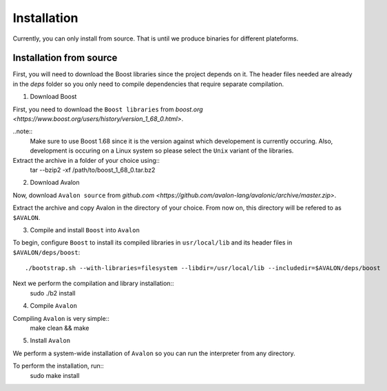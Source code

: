 Installation
============

Currently, you can only install from source. That is until we produce binaries for
different plateforms.


Installation from source
------------------------

First, you will need to download the Boost libraries since the project depends on it.
The header files needed are already in the `deps` folder so you only need to compile
dependencies that require separate compilation.

1. Download Boost

First, you need to download the ``Boost libraries`` from
`boost.org <https://www.boost.org/users/history/version_1_68_0.html>`.

..note::
    Make sure to use Boost 1.68 since it is the version against which developement
    is currently occuring. Also, development is occuring on a Linux system so please
    select the ``Unix`` variant of the libraries.


Extract the archive in a folder of your choice using::
    tar --bzip2 -xf /path/to/boost_1_68_0.tar.bz2

2. Download Avalon

Now, download ``Avalon source`` from `github.com
<https://github.com/avalon-lang/avalonic/archive/master.zip>`.

Extract the archive and copy Avalon in the directory of your choice.
From now on, this directory will be refered to as ``$AVALON``.

3. Compile and install ``Boost`` into ``Avalon``

To begin, configure ``Boost`` to install its compiled libraries in ``usr/local/lib``
and its header files in ``$AVALON/deps/boost``::
    ./bootstrap.sh --with-libraries=filesystem --libdir=/usr/local/lib --includedir=$AVALON/deps/boost

Next we perform the compilation and library installation::
    sudo ./b2 install

4. Compile ``Avalon``

Compiling ``Avalon`` is very simple::
    make clean && make

5. Install ``Avalon``

We perform a system-wide installation of ``Avalon`` so you can run the interpreter
from any directory.

To perform the installation, run::
    sudo make install
